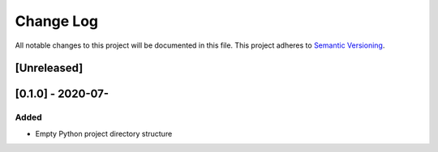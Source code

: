 ###########
Change Log
###########

All notable changes to this project will be documented in this file.
This project adheres to `Semantic Versioning <http://semver.org/>`_.

[Unreleased]
************

[0.1.0] - 2020-07-
************

Added
-----

* Empty Python project directory structure
